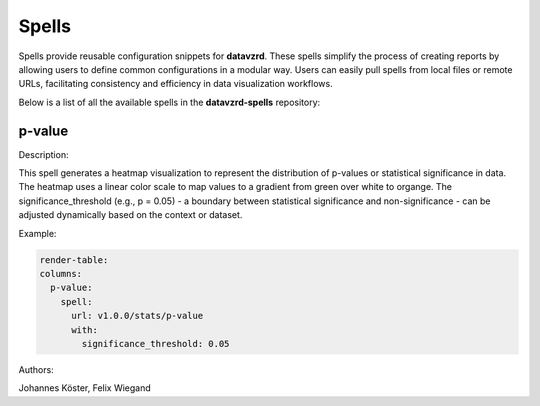 
******
Spells
******

Spells provide reusable configuration snippets for **datavzrd**.
These spells simplify the process of creating reports by allowing users to define common configurations in a modular way. Users can easily pull spells from local files or remote URLs, facilitating consistency and efficiency in data visualization workflows.

Below is a list of all the available spells in the **datavzrd-spells** repository:

p-value
-------

Description:

This spell generates a heatmap visualization to represent the distribution of p-values or statistical significance in data.
The heatmap uses a linear color scale to map values to a gradient from green over white to organge.
The significance_threshold (e.g., p = 0.05) - a boundary between statistical significance and non-significance - can be adjusted dynamically based on the context or dataset.



Example:

.. code-block:: yaml



  render-table:
  columns:
    p-value:
      spell:
        url: v1.0.0/stats/p-value
        with:
          significance_threshold: 0.05


Authors:

Johannes Köster, Felix Wiegand


